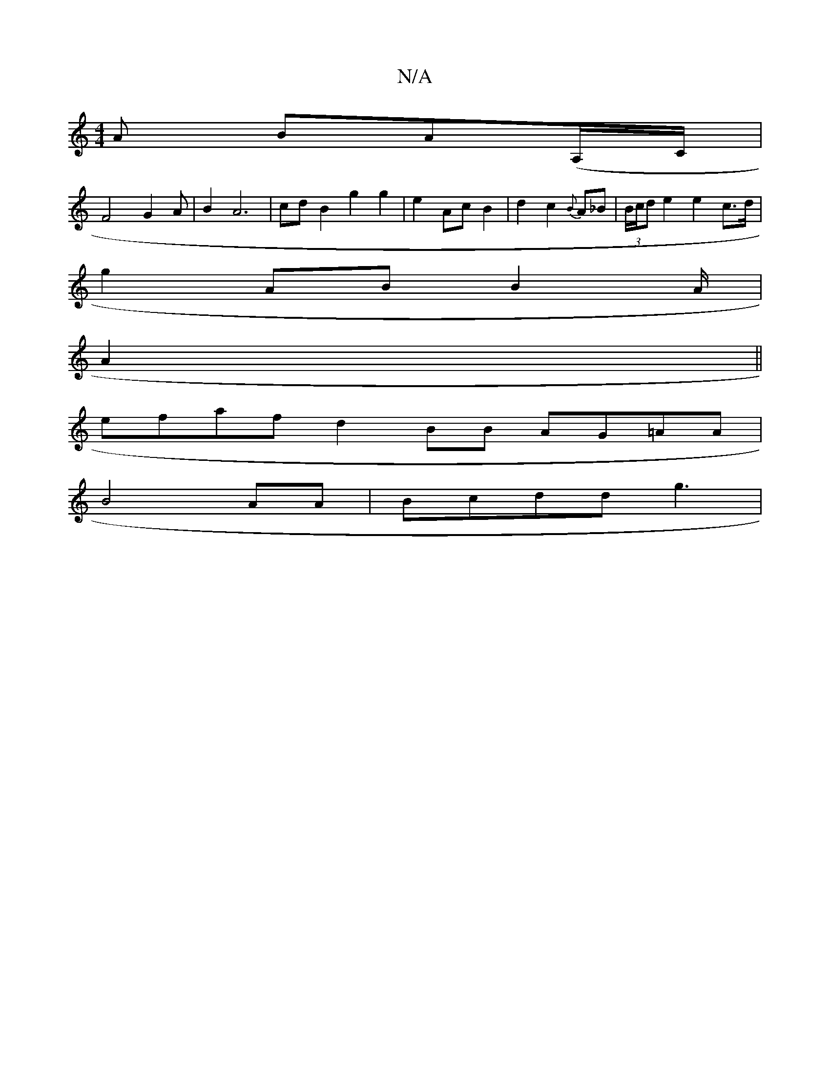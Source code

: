 X:1
T:N/A
M:4/4
R:N/A
K:Cmajor
A IBA(A,/C/|
F4 G2A|B2 A6|cd B2 g2 g2|e2Ac B2|d2c2{B}A_B|(3B/c/d e2 e2 c>d|
g2 AB B2 A/2 |
A2 ||
efaf d2BB AG=AA |
B4 AA|Bcdd g3 |

e2 fd B2 A2 :|

|: edc2- edB/c/B|gecd |1 g4g3d g2B|d3d d2|B2z2 ded2|